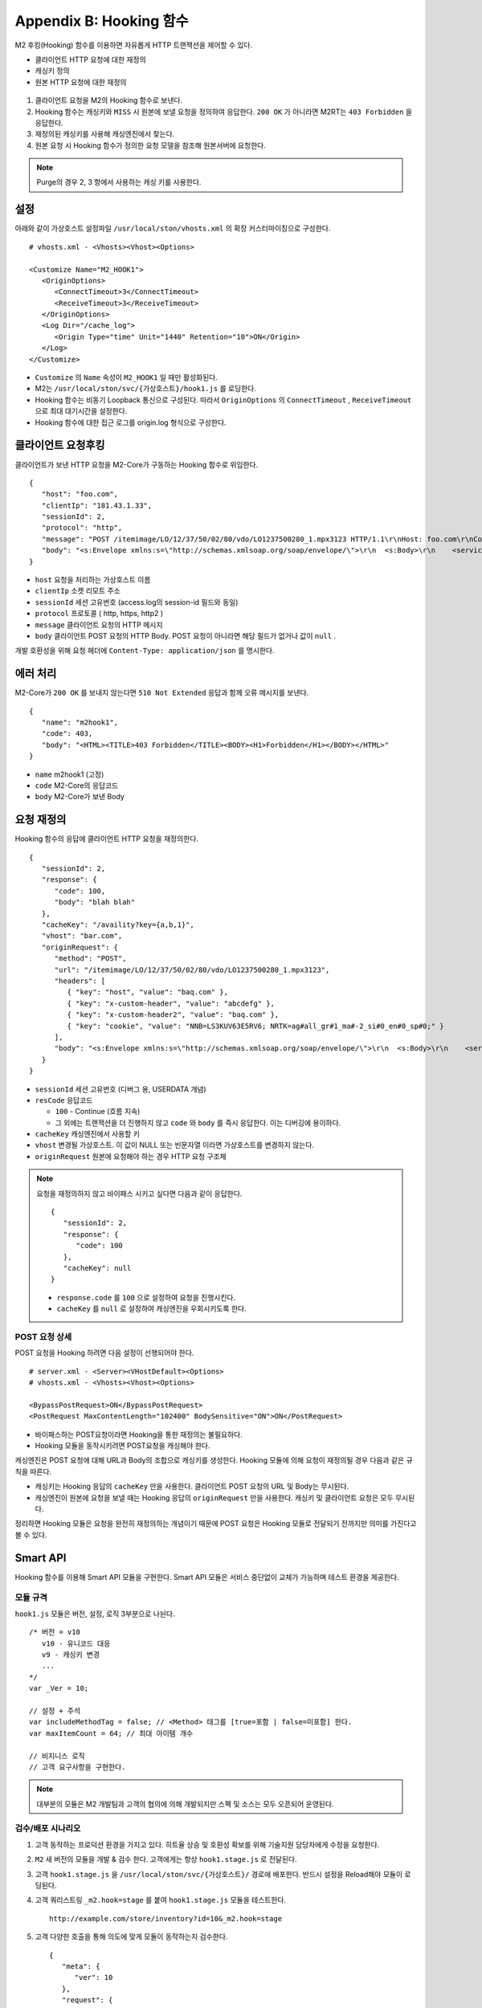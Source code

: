 .. _hooking:

Appendix B: Hooking 함수
***********************

M2 후킹(Hooking) 함수를 이용하면 자유롭게 HTTP 트랜잭션을 제어할 수 있다. 

-  클라이언트 HTTP 요청에 대한 재정의
-  캐싱키 정의
-  원본 HTTP 요청에 대한 재정의


.. figure:: img/m2_34.png
   :align: center



1.  클라이언트 요청을 M2의 Hooking 함수로 보낸다.

2.  Hooking 함수는 캐싱키와 ``MISS`` 시 원본에 보낼 요청을 정의하여 응답한다. ``200 OK`` 가 아니라면 M2RT는 ``403 Forbidden`` 을 응답한다.

3.  재정의된 캐싱키를 사용해 캐싱엔진에서 찾는다.

4.  원본 요청 시 Hooking 함수가 정의한 요청 모델을 참조해 원본서버에 요청한다.


.. note::

   Purge의 경우 2, 3 항에서 사용하는 캐싱 키를 사용한다.


.. _hooking-conf:

설정
====================================

아래와 같이 가상호스트 설정파일 ``/usr/local/ston/vhosts.xml`` 의 확장 커스터마이징으로 구성한다.  ::

   # vhosts.xml - <Vhosts><Vhost><Options>

   <Customize Name="M2_HOOK1">
      <OriginOptions>
         <ConnectTimeout>3</ConnectTimeout>
         <ReceiveTimeout>3</ReceiveTimeout>
      </OriginOptions>
      <Log Dir="/cache_log">
         <Origin Type="time" Unit="1440" Retention="10">ON</Origin>
      </Log>
   </Customize>


-  ``Customize`` 의 ``Name`` 속성이 ``M2_HOOK1`` 일 때만 활성화된다.
-  M2는 ``/usr/local/ston/svc/{가상호스트}/hook1.js`` 를 로딩한다.
-  Hooking 함수는 비동기 Loopback 통신으로 구성된다. 따라서 ``OriginOptions`` 의 ``ConnectTimeout`` , ``ReceiveTimeout`` 으로 최대 대기시간을 설정한다.
-  Hooking 함수에 대한 접근 로그를 origin.log 형식으로 구성한다.


.. _hooking-client:

클라이언트 요청후킹
====================================

클라이언트가 보낸 HTTP 요청을 M2-Core가 구동하는 Hooking 함수로 위임한다. ::

   {
      "host": "foo.com",
      "clientIp": "181.43.1.33",
      "sessionId": 2,
      "protocol": "http",
      "message": "POST /itemimage/LO/12/37/50/02/80/vdo/LO1237500280_1.mpx3123 HTTP/1.1\r\nHost: foo.com\r\nContent-Type: text/plain\r\nUser-Agent: PostmanRuntime/7.26.8\r\nAccept: */*\r\nPostman-Token: 0bce4527-7d8b-4974-9c2c-742efb8a549c\r\nAccept-Encoding: gzip, deflate, br\r\nConnection: keep-alive\r\nContent-Length: 519\r\nX-Forwarded-For: 181.43.1.33\r\n\r\n",
      "body": "<s:Envelope xmlns:s=\"http://schemas.xmlsoap.org/soap/envelope/\">\r\n  <s:Body>\r\n    <serviceCall xmlns=\"http://webservice.B2BOnline.com\">\r\n      <AvailRQ>\r\n        <AgencyId>JJSEL13157</AgencyId>\r\n        <CarrierCode>7C</CarrierCode>\r\n        <DepApoCode>CJU</DepApoCode>\r\n        <DepApoName></DepApoName>\r\n        <ArrApoCode>PUS</ArrApoCode>\r\n        <ArrApoName></ArrApoName>\r\n        <FlightDate>20171228</FlightDate>\r\n        <PaxCount>1</PaxCount>\r\n      </AvailRQ>\r\n    </serviceCall>\r\n  </s:Body>\r\n</s:Envelope>"
   }


-  ``host`` 요청을 처리하는 가상호스트 이름

-  ``clientIp`` 소켓 리모트 주소

-  ``sessionId`` 세션 고유번호 (access.log의 session-id 필드와 동일)

-  ``protocol`` 프로토콜 ( http, https, http2 )

-  ``message`` 클라이언트 요청의 HTTP 메시지

-  ``body`` 클라이언트 POST 요청의 HTTP Body. POST 요청이 아니라면 해당 필드가 없거나 값이 ``null`` .


개발 호환성을 위해 요청 헤더에 ``Content-Type: application/json`` 를 명시한다.



.. _hooking-error:

에러 처리
====================================

M2-Core가 ``200 OK`` 를 보내지 않는다면 ``510 Not Extended`` 응답과 함께 오류 메시지를 보낸다. ::

   {
      "name": "m2hook1", 
      "code": 403, 
      "body": "<HTML><TITLE>403 Forbidden</TITLE><BODY><H1>Forbidden</H1></BODY></HTML>"
   }

-  ``name`` m2hook1 (고정)

-  ``code`` M2-Core의 응답코드

-  ``body`` M2-Core가 보낸 Body


.. _hooking-overwrite:

요청 재정의
====================================

Hooking 함수의 응답에 클라이언트 HTTP 요청을 재정의한다. ::

   {
      "sessionId": 2,
      "response": {
         "code": 100,
         "body": "blah blah"
      },
      "cacheKey": "/availity?key={a,b,1}",
      "vhost": "bar.com",
      "originRequest": {
         "method": "POST",
         "url": "/itemimage/LO/12/37/50/02/80/vdo/LO1237500280_1.mpx3123",
         "headers": [
            { "key": "host", "value": "baq.com" },
            { "key": "x-custom-header", "value": "abcdefg" },
            { "key": "x-custom-header2", "value": "baq.com" },
            { "key": "cookie", "value": "NNB=LS3KUV63E5RV6; NRTK=ag#all_gr#1_ma#-2_si#0_en#0_sp#0;" }
         ],
         "body": "<s:Envelope xmlns:s=\"http://schemas.xmlsoap.org/soap/envelope/\">\r\n  <s:Body>\r\n    <serviceCall xmlns=\"http://webservice.B2BOnline.com\">\r\n      <AvailRQ>\r\n        <AgencyId>JJSEL13157</AgencyId>\r\n        <CarrierCode>7C</CarrierCode>\r\n        <DepApoCode>CJU</DepApoCode>\r\n        <DepApoName></DepApoName>\r\n        <ArrApoCode>PUS</ArrApoCode>\r\n        <ArrApoName></ArrApoName>\r\n        <FlightDate>20171228</FlightDate>\r\n        <PaxCount>1</PaxCount>\r\n      </AvailRQ>\r\n    </serviceCall>\r\n  </s:Body>\r\n</s:Envelope>"
      }
   }


-  ``sessionId`` 세션 고유번호 (디버그 용, USERDATA 개념)

-  ``resCode`` 응답코드

   -  ``100`` - Continue (흐름 지속)

   -  그 외에는 트랜잭션을 더 진행하지 않고 ``code`` 와 ``body`` 를 즉시 응답한다. 이는 디버깅에 용이하다.

-  ``cacheKey`` 캐싱엔진에서 사용할 키

-  ``vhost`` 변경될 가상호스트. 이 값이 NULL 또는 빈문자열 이라면 가상호스트를 변경하지 않는다.

-  ``originRequest`` 원본에 요청해야 하는 경우 HTTP 요청 구조체


.. note::

   요청을 재정의하지 않고 바이패스 시키고 싶다면 다음과 같이 응답한다. ::

      {
         "sessionId": 2,
         "response": {
            "code": 100
         },
         "cacheKey": null
      }


   -  ``response.code`` 를 ``100`` 으로 설정하여 요청을 진행시킨다.
   -  ``cacheKey`` 를 ``null`` 로 설정하여 캐싱엔진을 우회시키도록 한다. 



.. _hooking-overwrite-post:

POST 요청 상세
-----------------------------------------------

POST 요청을 Hooking 하려면 다음 설정이 선행되어야 한다. ::

   # server.xml - <Server><VHostDefault><Options>
   # vhosts.xml - <Vhosts><Vhost><Options>

   <BypassPostRequest>ON</BypassPostRequest>
   <PostRequest MaxContentLength="102400" BodySensitive="ON">ON</PostRequest>


-  바이패스하는 POST요청이라면 Hooking을 통한 재정의는 불필요하다.
-  Hooking 모듈을 동작시키려면 POST요청을 캐싱해야 한다.


캐싱엔진은 POST 요청에 대해 URL과 Body의 조합으로 캐싱키를 생성한다.
Hooking 모듈에 의해 요청이 재정의될 경우 다음과 같은 규칙을 따른다.

-  캐싱키는 Hooking 응답의 ``cacheKey`` 만을 사용한다. 클라이언트 POST 요청의 URL 및 Body는 무시된다.
-  캐싱엔진이 원본에 요청을 보낼 때는 Hooking 응답의 ``originRequest`` 만을 사용한다. 캐싱키 및 클라이언트 요청은 모두 무시된다.


정리하면 Hooking 모듈은 요청을 완전히 재정의하는 개념이기 때문에 POST 요청은 Hooking 모듈로 전달되기 전까지만 의미를 가진다고 볼 수 있다.



.. _hooking-smartapi:

Smart API
====================================

Hooking 함수를 이용해 Smart API 모듈을 구현한다. 
Smart API 모듈은 서비스 중단없이 교체가 가능하며 테스트 환경을 제공한다.


.. _hooking-smartapi-scheme:

모듈 규격
-----------------------------------------------

``hook1.js`` 모듈은 버전, 설정, 로직 3부분으로 나뉜다. ::

   /* 버전 = v10
      v10 - 유니코드 대응
      v9 - 캐싱키 변경
      ...
   */
   var _Ver = 10;

   // 설정 + 주석
   var includeMethodTag = false; // <Method> 태그를 [true=포함 | false=미포함] 한다.
   var maxItemCount = 64; // 최대 아이템 개수

   // 비지니스 로직
   // 고객 요구사항을 구현한다.


.. note::

   대부분의 모듈은 M2 개발팀과 고객의 협의에 의해 개발되지만 스펙 및 소스는 모두 오픈되어 운영된다.



.. _hooking-smartapi-staging:

검수/배포 시나리오
-----------------------------------------------

1. ``고객`` 동작하는 프로덕션 환경을 가지고 있다. 히트율 상승 및 호환성 확보를 위해 기술지원 담당자에게 수정을 요청한다.

2. ``M2`` 새 버전의 모듈을 개발 & 검수 한다. 고객에게는 항상 ``hook1.stage.js`` 로 전달된다.

3. ``고객`` ``hook1.stage.js`` 을 ``/usr/local/ston/svc/{가상호스트}/`` 경로에 배포한다. 반드시 설정을 Reload해야 모듈이 로딩된다.

4. ``고객`` 쿼리스트링 ``_m2.hook=stage`` 를 붙여 ``hook1.stage.js`` 모듈을 테스트한다. ::

      http://example.com/store/inventory?id=10&_m2.hook=stage


5. ``고객`` 다양한 호출을 통해 의도에 맞게 모듈이 동작하는지 검수한다. ::

      {
         "meta": {
            "ver": 10
         },  
         "request": {
            "url": "http://127.0.0.1/availity",
            "method": "POST",
            "headers": {
               "host": "baq.com",
               "cookie": "NNB=LS3KUV63E5RV6; NRTK=ag#all_gr#1_ma#-2_si#0_en#0_sp#0;"
            },
            "body": "<s:Envelope xmlns:s=\"http://schemas.xmlsoap.org/soap/envelope/\">\r\n  <s:Body>\r\n    <serviceCall xmlns=\"http://webservice.B2BOnline.com\">\r\n      <AvailRQ>\r\n        <AgencyId>JJSEL13157</AgencyId>\r\n        <CarrierCode>7C</CarrierCode>\r\n        <DepApoCode>CJU</DepApoCode>\r\n        <DepApoName></DepApoName>\r\n        <ArrApoCode>PUS</ArrApoCode>\r\n        <ArrApoName></ArrApoName>\r\n        <FlightDate>20171228</FlightDate>\r\n        <PaxCount>1</PaxCount>\r\n      </AvailRQ>\r\n    </serviceCall>\r\n  </s:Body>\r\n</s:Envelope>"
         },
         "hooking": {
            "sessionId": 2,
            "response": {
               "code": 200
            },
            "cacheKey": "/availity?key={a,b,1}",
            "vhost": "bar.com",
            "originRequest": {
               "method": "POST",
               "url": "/itemimage/LO/12/37/50/02/80/vdo/LO1237500280_1.mpx3123",
               "headers": [
                  { "key": "host", "value": "baq.com" },
                  { "key": "x-custom-header", "value": "abcdefg" },
                  { "key": "x-custom-header2", "value": "baq.com" },
                  { "key": "cookie", "value": "NNB=LS3KUV63E5RV6; NRTK=ag#all_gr#1_ma#-2_si#0_en#0_sp#0;" }
               ],
               "body": "<s:Envelope xmlns:s=\"http://schemas.xmlsoap.org/soap/envelope/\">\r\n  <s:Body>\r\n    <serviceCall xmlns=\"http://webservice.B2BOnline.com\">\r\n      <AvailRQ>\r\n        <AgencyId>JJSEL13157</AgencyId>\r\n        <CarrierCode>7C</CarrierCode>\r\n        <DepApoCode>CJU</DepApoCode>\r\n        <DepApoName></DepApoName>\r\n        <ArrApoCode>PUS</ArrApoCode>\r\n        <ArrApoName></ArrApoName>\r\n        <FlightDate>20171228</FlightDate>\r\n        <PaxCount>1</PaxCount>\r\n      </AvailRQ>\r\n    </serviceCall>\r\n  </s:Body>\r\n</s:Envelope>"
            }
         }  
      }

   
   -  (문자 그대로) 서로 다른 요청이지만 같은 ``cacheKey`` 를 가지도록 구현되었는지 검수한다.

   -  ``originRequest`` 를 통해 원본서버에 보내지는 요청이 바른지 검수한다.

   
   .. note::

      ``reponse.code`` 의 값은 항상 ``200`` 인데 이는 테스트 요청은 캐싱엔진이나 원본서버와 통신하지 않고 즉시 응답됨을 의미한다.

   
6. ``M2/고객`` 검수가 완료된 ``hook1.stage.js`` 를 ``hook1.js`` 으로 변경하고 설정을 Reload한다. 
   롤백상황을 고려하여 구 버전의 ``hook1.js`` 는 ``hook1.v9.js`` 처럼 버저닝을 통해 남겨준다.
